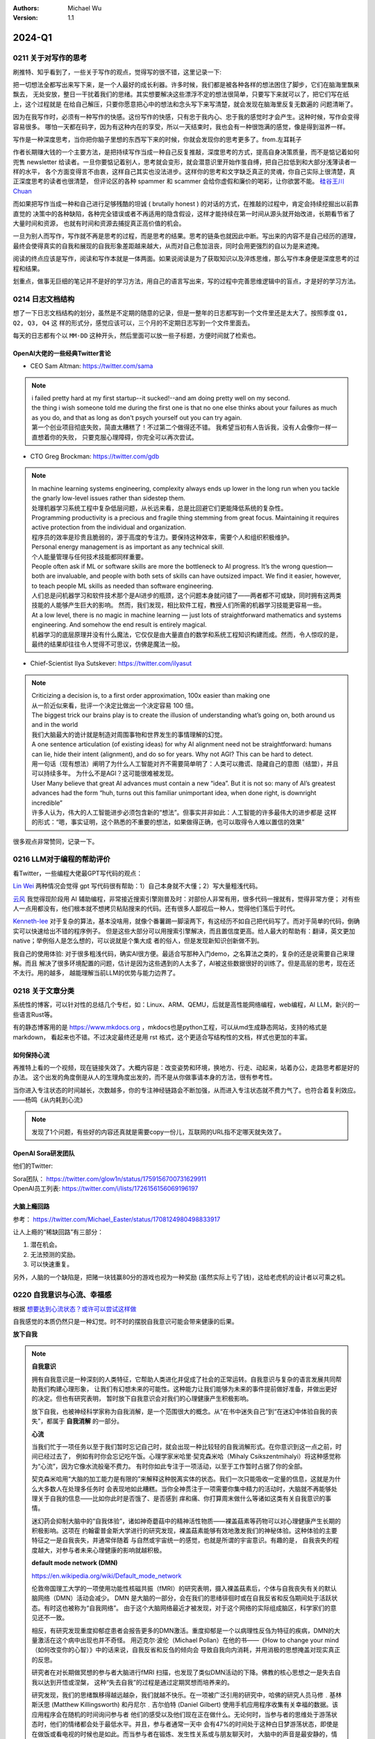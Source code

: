 .. Michael Wu 版权所有

:Authors: Michael Wu
:Version: 1.1

2024-Q1
************************

.. _write_think:

0211 关于对写作的思考
=====================

刷推特、知乎看到了，一些关于写作的观点，觉得写的很不错，这里记录一下:

把一切想法全都写出来写下来，是一个人最好的成长利器。许多时候，我们都是被各种各样的想法困住了脚步，它们在脑海里飘来飘去，
无处安放，整日一干扰着我们的思绪。其实想要解决这些漂浮不定的想法很简单，只要写下来就可以了，把它们写在纸上，这个过程就是
在给自己解压，只要你愿意把心中的想法和念头写下来写清楚，就会发现在脑海里反复无数遍的 问题清晰了。

因为在我写作时，必须有一种写作的快感。这份写作的快感，只有忠于我内心、忠于我的感觉时才会产生。这种时候，写作会变得容易很多。
哪怕一天都在码字，因为有这种内在的享受，所以一天结束时，我也会有一种很饱满的感觉，像是得到滋养一样。

写作是一种深度思考，当你把你脑子里想的东西写下来的时候，你就会发现你的思考更多了。from.左耳耗子

作者长期赚大钱的一个主要方法，是把持续写作当成一种自己反复推敲，深度思考的方式，提高自身决策质量，而不是惦记着如何兜售
newsletter 给读者。一旦你要惦记着别人，思考就会变形，就会潜意识里开始作茧自缚，把自己拉低到和大部分浅薄读者一样的水平，
各个方面变得言不由衷，这样自己其实也没法进步。这样你的思考和文字缺乏真正的灵魂，你自己实际上很清楚，真正深度思考的读者也很清楚，
但评论区的各种 spammer 和 scammer 会给你虚假和廉价的喝彩，让你欲罢不能。
`硅谷王川 Chuan <https://twitter.com/Svwang1/status/1700542316644319592>`_

而如果把写作当成一种和自己进行足够残酷的坦诚 ( brutally honest ) 的对话的方式，在推敲的过程中，肯定会持续挖掘出以前靠直觉的
决策中的各种缺陷，各种完全错误或者不再适用的隐含假设，这样才能持续在第一时间从源头就开始改进，长期看节省了大量时间和资源，
也就有时间和资源去捕捉真正高价值的机会。

一旦为别人而写作，写作就不再是思考的过程，而是思考的结果。思考的链条也就因此中断。写出来的内容不是自己经历的道理，
最终会使得真实的自我和展现的自我形象差距越来越大，从而对自己愈加沮丧，同时会用更强烈的自以为是来遮掩。

阅读的终点应该是写作，阅读和写作本就是一体两面。如果说阅读是为了获取知识以及淬炼思维，那么写作本身便是深度思考的过程和结果。

划重点，做事无巨细的笔记并不是好的学习方法，用自己的语言写出来，写的过程中完善思维逻辑中的盲点，才是好的学习方法。

0214 日志文档结构
===================

想了一下日志文档结构的划分，虽然是不定期的随意的记录，但是一整年的日志都写到一个文件里还是太大了。按照季度 ``Q1, Q2, Q3, Q4`` 这
样的形式分，感觉应该可以，三个月的不定期日志写到一个文件里面去。

每天的日志都有个以 ``MM-DD`` 这种开头，然后里面可以放一些子标题，方便时间就了检索也。

OpenAI大佬的一些经典Twitter言论
-----------------------------------

- CEO Sam Altman: https://twitter.com/sama

.. note::

  | i failed pretty hard at my first startup--it sucked!--and am doing pretty well on my second.

  | the thing i wish someone told me during the first one is that no one else thinks about your failures
    as much as you do, and that as long as don't psych yourself out you can try again.

  | 第一个创业项目彻底失败，简直太糟糕了！不过第二个做得还不错。 我希望当初有人告诉我，没有人会像你一样一直想着你的失败，
    只要克服心理障碍，你完全可以再次尝试。

- CTO Greg Brockman: https://twitter.com/gdb

.. note::

  | In machine learning systems engineering, complexity always ends up lower in the long run when you tackle
    the gnarly low-level issues rather than sidestep them.
  | 处理机器学习系统工程中复杂低层问题，从长远来看，总是比回避它们更能降低系统的复杂性。

  | Programming productivity is a precious and fragile thing stemming from great focus. Maintaining it requires
    active protection from the individual and organization.
  | 程序员的效率是珍贵且脆弱的，源于高度的专注力。要保持这种效率，需要个人和组织积极维护。

  | Personal energy management is as important as any technical skill.
  | 个人能量管理与任何技术技能都同样重要。

  | People often ask if ML or software skills are more the bottleneck to AI progress.
    It’s the wrong question—both are invaluable, and people with both sets of skills can have outsized impact.
    We find it easier, however, to teach people ML skills as needed than software engineering.
  | 人们总是问机器学习和软件技术那个是AI进步的瓶颈，这个问题本身就问错了——两者都不可或缺，同时拥有这两类技能的人能够产生巨大的影响。
    然而，我们发现，相比软件工程，教授人们所需的机器学习技能更容易一些。

  | At a low level, there is no magic in machine learning — just lots of straightforward mathematics and systems
    engineering. And somehow the end result is entirely magical.
  | 机器学习的底层原理并没有什么魔法，它仅仅是由大量直白的数学和系统工程知识构建而成。然而，令人惊叹的是，
    最终的结果却往往令人觉得不可思议，仿佛是魔法一般。

- Chief-Scientist Ilya Sutskever: https://twitter.com/ilyasut

.. note::

  | Criticizing a decision is, to a first order approximation, 100x easier than making one
  | 从一阶近似来看，批评一个决定比做出一个决定容易 100 倍。

  | The biggest trick our brains play is to create the illusion of understanding what’s going on,
    both around us and in the world
  | 我们大脑最大的诡计就是制造对周围事物和世界发生的事情理解的幻觉。

  | A one sentence articulation (of existing ideas) for why AI alignment need not be straightforward:
    humans can lie, hide their intent (alignment), and do so for years. Why not AGI? This can be hard to detect.
  | 用一句话（现有想法）阐明了为什么人工智能对齐不需要简单明了：人类可以撒谎、隐藏自己的意图（结盟），并且可以持续多年。
    为什么不是AGI？这可能很难被发现。

  | User Many believe that great AI advances must contain a new “idea”. But it is not so: many of AI’s greatest
    advances had the form “huh, turns out this familiar unimportant idea, when done right, is downright incredible”
  | 许多人认为，伟大的人工智能进步必须包含新的“想法”。但事实并非如此：人工智能的许多最伟大的进步都是
    这样的形式：“嗯，事实证明，这个熟悉的不重要的想法，如果做得正确，也可以取得令人难以置信的效果”

很多观点非常赞同，记录一下。

0216 LLM对于编程的帮助评价
===============================

看Twitter，一些编程大佬最GPT写代码的观点：

`Lin Wei <https://twitter.com/skywind3000/status/1757038312873767143>`_
两种情况会觉得 gpt 写代码很有帮助：1）自己本身就不大懂；2）写大量粗浅代码。

`云风 <https://twitter.com/cloudwu/status/1757016026393530679>`_
我觉得现阶段用 AI 辅助编程，非常接近搜索引擎刚普及时：对部份人非常有用，很多代码一搜就有，觉得非常方便；
对有些人一点用都没有，他们根本就不想拷贝粘贴搜来的代码。还有很多人鄙视后一种人，觉得他们落后于时代。

`Kenneth-lee <https://github.com/Kenneth-Lee>`_
对于复杂的算法，基本没啥用，就像个番薯踢一脚滚两下，有这经历不如自己把代码写了。而对于简单的代码，倒确实可以快速给出不错的程序例子。
但是这些大部分可以用搜索引擎解决，而且置信度更高。给人最大的帮助有：翻译，英文更加native；举例俗人是怎么想的，可以说就是个集大成
者的俗人，但是发现新知识创新做不到。

我自己的使用体验: 对于很多粗浅代码，确实AI很方便。最适合写那种入门demo，之名算法之类的，复杂的还是说需要自己来理解。而且
解决了很多环境配置的问题，估计是因为这些遇到的人太多了，AI被这些数据很好的训练了。但是高层的思考，现在还不太行。用的越多，
越能理解当前LLM的优势与能力边界了。

0218 关于文章分类
==================

系统性的博客，可以针对性的总结几个专栏，如：Linux、ARM、QEMU，后就是高性能网络编程，web编程，AI LLM，新兴的一些语言Rust等。

有的静态博客用的是 https://www.mkdocs.org ，mkdocs也是python工程，可以从md生成静态网站，支持的格式是markdown，
看起来也不错。不过决定最终还是用 rst 格式，这个更适合写结构性的文档，样式也更加的丰富。

如何保持心流
--------------

再推特上看的一个视频，现在链接失效了。大概内容是：改变姿势和环境，换地方、行走、动起来，站着办公，走路思考都是好的办法。
这个出发的角度倒是从人的生理角度出发的，而不是从你做事请本身的方法，很有参考性。

| 当你进入专注状态的时间越长，次数越多，你的专注神经链路会不断加强，从而进入专注状态就不费力气了。也符合着复利效应。
| ——杨鸣《从内耗到心流》

.. note::

  发现了1个问题，有些好的内容还真就是需要copy一份儿，互联网的URL指不定哪天就失效了。


.. _open_ai_team:

OpenAI Sora研发团队
---------------------

他们的Twitter:

| Sora团队： https://twitter.com/glow1n/status/1759156700731629911
| OpenAI员工列表:  https://twitter.com/i/lists/1726156156069196197

大脑上瘾回路
-------------------

参考： https://twitter.com/Michael_Easter/status/1708124980498833917

让人上瘾的“稀缺回路”有三部分：

1. 潜在机会。
2. 无法预测的奖励。
3. 可以快速重复。

另外，人脑的一个缺陷是，把赌一块钱赢80分的游戏也视为一种奖励 (虽然实际上亏了钱)，这给老虎机的设计者以可乘之机。

0220 自我意识与心流、幸福感
==============================

根据 `想要达到心流状态？或许可以尝试这样做 <https://mp.weixin.qq.com/s/m3wf_7l0sVNLeNrTOCtBQw>`_

自我感觉的本质仍然只是一种幻觉。时不时的摆脱自我意识可能会带来健康的后果。

**放下自我**

.. note::
  **自我意识**

  拥有自我意识是一种深刻的人类特征，它帮助人类进化并促成了社会的正常运转。自我意识与复杂的语言发展共同帮助我们构建心理形象，
  让我们有幻想未来的可能性。这种能力让我们能够为未来的事件提前做好准备，并做出更好的决定。但也有研究表明，
  暂时放下自我意识会对我们的心理健康产生积极影响。

  放下自我，也被神经科学家称为自我消解，是一个范围很大的概念。从“在书中迷失自己”到“在迷幻中体验自我的丧失”，都属于 **自我消解**
  的一部分。

  **心流**

  当我们忙于一项任务以至于我们暂时忘记自己时，就会出现一种比较轻的自我消解形式。在你意识到这一点之前，时间已经过去了，
  例如有时你会忘记吃午饭。心理学家米哈里·契克森米哈（Mihaly Csikszentmihalyi）将这种感觉称为“心流”，因为它像水流般毫不费力。
  有时你如此专注于一项活动，以至于工作暂时占据了你的全部。

  契克森米哈用“大脑的加工能力是有限的”来解释这种脱离实体的状态。我们一次只能吸收一定量的信息，这就是为什么大多数人在处理多任务时
  会表现地如此糟糕。当你全神贯注于一项需要你集中精力的活动时，大脑就不再能够处理关于自我的信息——比如你此时是否饿了、是否感到
  痒和痛、你打算周末做什么等诸如这类有关自我意识的事情。

  迷幻药会抑制大脑中的“自我体验”，诸如神奇蘑菇中的精神活性物质——裸盖菇素等药物可以对心理健康产生长期的积极影响。这项在
  约翰霍普金斯大学进行的研究发现，裸盖菇素能够有效地激发我们的神秘体验。这种体验的主要特征之一是自我丧失，并通常伴随着
  与自然或宇宙统一的感觉，也就是所谓的宇宙意识。有趣的是， 自我丧失的程度越大，对参与者未来心理健康的影响就越积极。

  **default mode network (DMN)**

  https://en.wikipedia.org/wiki/Default_mode_network

  伦敦帝国理工大学的一项使用功能性核磁共振（fMRI）的研究表明，摄入裸盖菇素后，个体与自我丧失有关的默认脑网络（DMN）活动会减少。
  DMN 是大脑的一部分，会在我们的思绪徘徊时或在自我反省和反刍期间处于活跃状态。有时这也被称为“自我网络”。
  由于这个大脑网络最近才被发现，对于这个网络的实际组成脑区，科学家们的意见还不一致。

  相反，有研究发现重度抑郁症患者会报告更多的DMN激活。重度抑郁是一个以病理性反刍为特征的疾病，DMN的大量激活在这个病中出现也并不奇怪。
  用迈克尔·波伦（Michael Pollan）在他的书——《How to change your mind（如何改变你的心智）》中的话来说，自我反省和反刍的倾向会
  导致自我向内消耗，并用消极的思想掩盖对现实真正的反思。

  研究者在对长期做冥想的参与者大脑进行fMRI 扫描，也发现了类似DMN活动的下降。佛教的核心思想之一是失去自我以达到开悟或涅槃，
  这种“失去自我”的过程是通过定期冥想而培养来的。

  研究发现，我们的思绪飘移得越远越杂，我们就越不快乐。在一项被广泛引用的研究中，哈佛的研究人员马修﹒基林斯沃思 (Matthew
  Killingsworth) 和丹尼尔﹒吉尔伯特 (Daniel Gilbert) 使用手机应用程序收集有关幸福的数据。该应用程序会在随机的时间询问参与者
  他们的感受以及他们现在正在做什么。无论何时，当参与者的思维处于游荡状态时，他们的情绪都会处于最低水平。并且，参与者通常一天中
  会有47%的时间处于这种白日梦游荡状态，即使是在做饭或看电视的时候也是如此。而当参与者在锻炼、发生性关系或与朋友聊天时，
  大脑中的声音是最安静的，情绪也会随之提升。

  走神是当没有什么东西占据我们注意力时我们会做的事情，比如当我们在公共汽车上，在淋浴时，在会议上。而当我们真的对某件事投入
  注意力的时候，就不会发生这种情况。这是大脑的首选策略，也是它的默认设置，同时也是DMN活动增加后产生的结果。

  正念技巧可以帮助我们减少走神的状态，并将我们的注意力集中在我们周围实际发生的事情上。通过调动所有感官——感受阳光照射在你皮肤
  上的温暖、倾听树叶嘎吱嘎吱的声音和鸟儿的鸣叫——我们可以让内心的独白安静下来，感受当下。

0225 芯片与Infra
===================

展望一下未来的高速发展行业:

- AI LLM持续突破，感谢OpenAI给世界带来的持续震撼，随之而来会有AI应用、AI Infra(芯片、系统框架软件等)的持续爆发；
- 新能源汽车的爆发，引领汽车工业向智能化和电气化持续发展，2024年2月比亚迪发布的7万多的秦将会加速这个进程；
- 新的消费电子设备、苹果VisionPro，AI机器人等等；

那么随之而来，ARM、RISC-V体系结构，AI芯片结构，Linux以及各种定制OS，虚拟化、驱动等系统软件工程师估计需求会有增长，这些领域知识
向兼容的，因为涉及到了最底层的原理，涉及到了芯片层的知识，不会变化那么快，而且有很多经验性的知识长期有用。这样看这个领域的经验
相对会更加保值一点，从战略角度看，长期积累应该有价值。如果有这些行业经验，不防专注继续做专做精。

在芯片领域，对于软件程序员可以切入的：仿真虚拟化、驱动、操作系统等领域，比如：

- 操作系统与驱动，这个涉及软硬件垂直整合，需要对体系结构和各种领域硬件熟悉、比如ARM/RISC-V/AI芯片驱动等；
- EDA仿真，这个就是行业软件，市场空间小的行业软件市场，涉及芯片开发验证等；
- QEMU功能仿真，可以跑起来完整的操作系统，包括BIOS、Hypervisor等，适合SoC驱动、操作系统、BSP等工程师掌握和使用；
- gem5性能仿真，带时序和内存模型等，也能完整抛弃操作系统，更贴近芯片开发工程师，主要是给芯片设计做量化参考分析；
- Linux和各种RTOS操作系统，只要是涉及了芯片硬件，那么对操作系统的掌握就是必须的，如果涉及了ISA，还有编译器相关；
- 系统Infra软件，这个就是系统层的软件，各种芯片驱动、贴近硬件级的框架软件等；

而对于传统的互联网业务，基本还是手机APP、高并发网络编程、数据库、虚拟化、微服务等等各种软件，这些随着各种框架的进步，实现一些
普通的互联网业务功能，对于技术的要求反而会降低。而且，对于互联网整个行业的大盘子，社交、游戏、电商、视频等能被挖掘的需求基本都已经
被各个厂商攻城略地圈占完了。高价值的大盘子的需求目前看没那么多了，现在具有想象力的就是AI了，看看后续能带来哪些划时代的应用出来。

沟通会触发主动思考
--------------------

今天和一个北大的哥们就一个领域交流，然后交流讨论的过程中，我感觉我就说出了很多我想说出的“深刻的道理”，而且总结理解的到位，之前总是
很零散的停留在自己的大脑中。仔细回想，这种场景还挺常见，文字沟通和语音沟通都会有这个现象，那么这背后必然有个生理规律在，至少对我来
说是。

这个规律就是：沟通交流，不管是文字的还是语音的，会触发大脑对所讨论领域知识的一个系统的调用总结思考，让你有更多的思考和理解，甚至会
让你突然灵感迸发或者顿悟。我觉可能大脑语言中枢活跃时，间接辅助了逻辑思维和记忆回想吧。

基于github的静态网站
-------------------------

| 今天看Sora大佬的个人网页，之前在Twitter刷到了他们的列表，see: :ref:`open_ai_team`
| 看到了 William (Bill) Peebles的个人页面： https://www.wpeebles.com/
| 在他的github上找到了网页源码: https://github.com/wpeebles/wpeebles.github.io

这个挺不错的，大佬也用的github托管的静态网页，部署和发布都挺方便的。应该使用的是 https://docs.github.com/zh/pages 服务。
这个也挺方便的。

| 对了自己现在用的是 readthedoc 的 Sphinx 服务，这个也支持 MkDocs 服务:
| https://docs.readthedocs.io/en/stable/intro/getting-started-with-mkdocs.html

后续都是建立静态内容网站的不错的选择。缺点可能就是不那么方便评论留言了，或者可以给自己的公共社交网络印个流等。

0311 战略思考
=============

战略需要聚焦。面面俱到很难精通，毕竟人的精力是有限的。尤其，对于复杂的需要深度思考的有壁垒的事情，需要保证好平时的战略投入，而且是
聚焦的投入。用道德经的模型来思考，道的表面呈现有很多名，求名失道，反者道之动，弱者道之用。当我定好了自己的长期战略目标，我就要平时
做事从战略维度思考，不能被其他的名给左右。

给重要的事情留下时间。不要反复做自己熟悉的事儿。

0318 关于房产
=============

看了几个帖子，之前高位买房，房价大跌后带来了很大的负债。

在2024年的中国一线城市，我感觉最优的策略是：在自己收入范围内买个无经济压力的房子，因为房子绑定了户口等，而且有个自己的房子，
住起来也舒服，可以买各种需要的，也不会有紧急时期找不到房子的情况发生。然后，配合租房子，没有高负债压力，也更加灵活便宜，
这样又可以解决工作里买的房子远，老人过来有时候来住不方便等问题。这样比上车那种很贵的房子灵活的多，压力也小的多，毕竟长期房子
是看跌的。

回想一下在2018年前后，我听到的身边的人讲的关于买房的看法都是：尽最大可能贷款买个好的，用好首套房的房票贷款资格，配合各种套消费贷凑。
尤其是买过房的老员工给的经验都是后悔第一次买房没有把贷款拉满，保守了。现在2024再看，只能说当时经济一片欣欣向荣时，
大家还想不到房地产的大拐点这么快就要来了，而且人云亦云的看法也就对吗？战略决策一定要顺应时代潮流，当时已经有迹象表明人口、经济可能
后面都会进入下行周期了，地方债务都快极限了，房价的拐点大趋势是明显的，只不过人们一般没法想那么远，更加还是以来现状和历史的经验去
做想问题，去做决策，而不去思考这么明显的未来的趋势。

